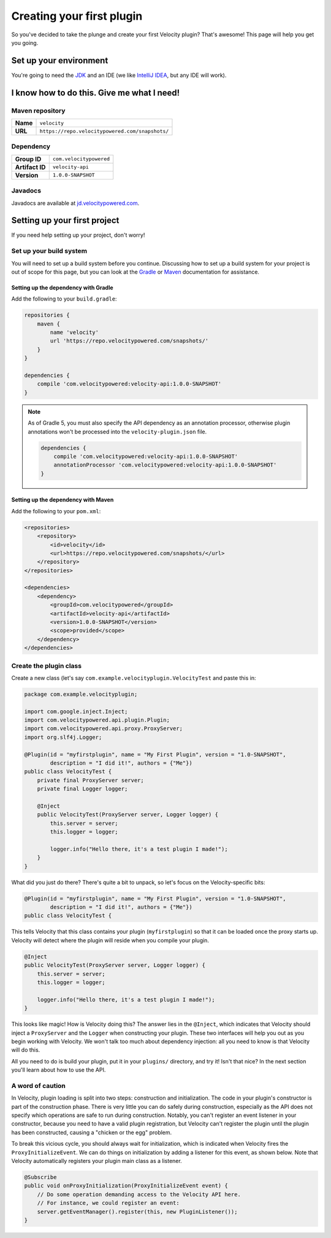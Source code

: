 Creating your first plugin
==========================

So you've decided to take the plunge and create your first Velocity plugin?
That's awesome! This page will help you get you going.

Set up your environment
-----------------------

You're going to need the `JDK <http://www.oracle.com/technetwork/java/javase/downloads/jdk8-downloads-2133151.html>`_
and an IDE (we like `IntelliJ IDEA <https://www.jetbrains.com/idea/>`_, but any
IDE will work).

I know how to do this. Give me what I need!
-------------------------------------------

Maven repository
^^^^^^^^^^^^^^^^

+----------+-------------------------------------------------+
| **Name** | ``velocity``                                    |
+----------+-------------------------------------------------+
| **URL**  | ``https://repo.velocitypowered.com/snapshots/`` |
+----------+-------------------------------------------------+

Dependency
^^^^^^^^^^

+-----------------+-------------------------+
| **Group ID**    | ``com.velocitypowered`` |
+-----------------+-------------------------+
| **Artifact ID** | ``velocity-api``        |
+-----------------+-------------------------+
| **Version**     | ``1.0.0-SNAPSHOT``      |
+-----------------+-------------------------+

Javadocs
^^^^^^^^

Javadocs are available at `jd.velocitypowered.com <https://jd.velocitypowered.com/>`_.

Setting up your first project
-----------------------------

If you need help setting up your project, don't worry!

Set up your build system
^^^^^^^^^^^^^^^^^^^^^^^^

You will need to set up a build system before you continue. Discussing how to
set up a build system for your project is out of scope for this page, but you
can look at the `Gradle <https://docs.gradle.org/current/userguide/userguide.html>`_
or `Maven <https://maven.apache.org/guides/getting-started/index.html>`_ documentation
for assistance.

Setting up the dependency with Gradle
"""""""""""""""""""""""""""""""""""""

Add the following to your ``build.gradle``:

.. code-block:: groovy

    repositories {
        maven {
            name 'velocity'
            url 'https://repo.velocitypowered.com/snapshots/'
        }
    }

    dependencies {
        compile 'com.velocitypowered:velocity-api:1.0.0-SNAPSHOT'
    }

.. note::
    As of Gradle 5, you must also specify the API dependency as an annotation
    processor, otherwise plugin annotations won't be processed into the
    ``velocity-plugin.json`` file.

    .. code-block:: groovy

        dependencies {
            compile 'com.velocitypowered:velocity-api:1.0.0-SNAPSHOT'
            annotationProcessor 'com.velocitypowered:velocity-api:1.0.0-SNAPSHOT'
        }

Setting up the dependency with Maven
""""""""""""""""""""""""""""""""""""

Add the following to your ``pom.xml``:

.. code-block:: xml

    <repositories>
        <repository>
            <id>velocity</id>
            <url>https://repo.velocitypowered.com/snapshots/</url>
        </repository>
    </repositories>

    <dependencies>
        <dependency>
            <groupId>com.velocitypowered</groupId>
            <artifactId>velocity-api</artifactId>
            <version>1.0.0-SNAPSHOT</version>
            <scope>provided</scope>
        </dependency>
    </dependencies>

Create the plugin class
^^^^^^^^^^^^^^^^^^^^^^^

Create a new class (let's say ``com.example.velocityplugin.VelocityTest`` and paste
this in:

.. code-block:: java

    package com.example.velocityplugin;

    import com.google.inject.Inject;
    import com.velocitypowered.api.plugin.Plugin;
    import com.velocitypowered.api.proxy.ProxyServer;
    import org.slf4j.Logger;

    @Plugin(id = "myfirstplugin", name = "My First Plugin", version = "1.0-SNAPSHOT",
            description = "I did it!", authors = {"Me"})
    public class VelocityTest {
        private final ProxyServer server;
        private final Logger logger;
        
        @Inject
        public VelocityTest(ProxyServer server, Logger logger) {
            this.server = server;
            this.logger = logger;

            logger.info("Hello there, it's a test plugin I made!");
        }
    }

What did you just do there? There's quite a bit to unpack, so let's focus on the
Velocity-specific bits:

.. code-block:: java

    @Plugin(id = "myfirstplugin", name = "My First Plugin", version = "1.0-SNAPSHOT",
            description = "I did it!", authors = {"Me"})
    public class VelocityTest {

This tells Velocity that this class contains your plugin (``myfirstplugin``) so that
it can be loaded once the proxy starts up. Velocity will detect where the plugin
will reside when you compile your plugin.

.. code-block:: java

        @Inject
        public VelocityTest(ProxyServer server, Logger logger) {
            this.server = server;
            this.logger = logger;

            logger.info("Hello there, it's a test plugin I made!");
        }

This looks like magic! How is Velocity doing this? The answer lies in the ``@Inject``,
which indicates that Velocity should inject a ``ProxyServer`` and the ``Logger``
when constructing your plugin. These two interfaces will help you out as you begin
working with Velocity. We won't talk too much about dependency injection: all you
need to know is that Velocity will do this.

All you need to do is build your plugin, put it in your ``plugins/`` directory, and
try it! Isn't that nice? In the next section you'll learn about how to use the API.

A word of caution
^^^^^^^^^^^^^^^^^

In Velocity, plugin loading is split into two steps: construction and initialization.
The code in your plugin's constructor is part of the construction phase. There is
very little you can do safely during construction, especially as the API does not
specify which operations are safe to run during construction. Notably, you can't
register an event listener in your constructor, because you need to have a valid
plugin registration, but Velocity can't register the plugin until the plugin has
been constructed, causing a "chicken or the egg" problem.

To break this vicious cycle, you should always wait for initialization, which is
indicated when Velocity fires the ``ProxyInitializeEvent``. We can do things on
initialization by adding a listener for this event, as shown below. Note that
Velocity automatically registers your plugin main class as a listener.

.. code-block:: java

        @Subscribe
        public void onProxyInitialization(ProxyInitializeEvent event) {
            // Do some operation demanding access to the Velocity API here.
            // For instance, we could register an event:
            server.getEventManager().register(this, new PluginListener());
        }
